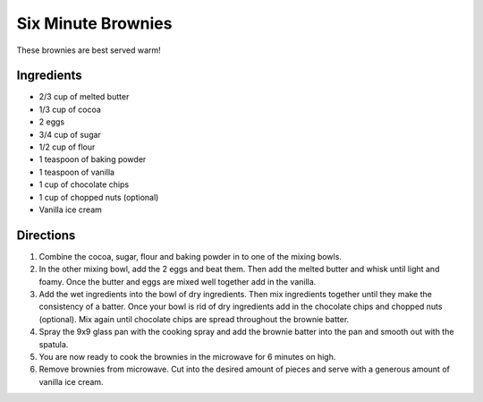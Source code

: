 Six Minute Brownies
===================

These brownies are best served warm!

Ingredients
-----------

-  2/3 cup of melted butter
-  1/3 cup of cocoa
-  2 eggs
-  3/4 cup of sugar
-  1/2 cup of flour
-  1 teaspoon of baking powder
-  1 teaspoon of vanilla
-  1 cup of chocolate chips
-  1 cup of chopped nuts (optional)
-  Vanilla ice cream

Directions
----------

1. Combine the cocoa, sugar, flour and baking powder in to one of the
   mixing bowls.
2. In the other mixing bowl, add the 2 eggs and beat them. Then add the
   melted butter and whisk until light and foamy. Once the butter and
   eggs are mixed well together add in the vanilla.
3. Add the wet ingredients into the bowl of dry ingredients. Then mix
   ingredients together until they make the consistency of a batter.
   Once your bowl is rid of dry ingredients add in the chocolate chips
   and chopped nuts (optional). Mix again until chocolate chips are
   spread throughout the brownie batter.
4. Spray the 9x9 glass pan with the cooking spray and add the brownie
   batter into the pan and smooth out with the spatula.
5. You are now ready to cook the brownies in the microwave for 6 minutes
   on high.
6. Remove brownies from microwave. Cut into the desired amount of pieces
   and serve with a generous amount of vanilla ice cream.

